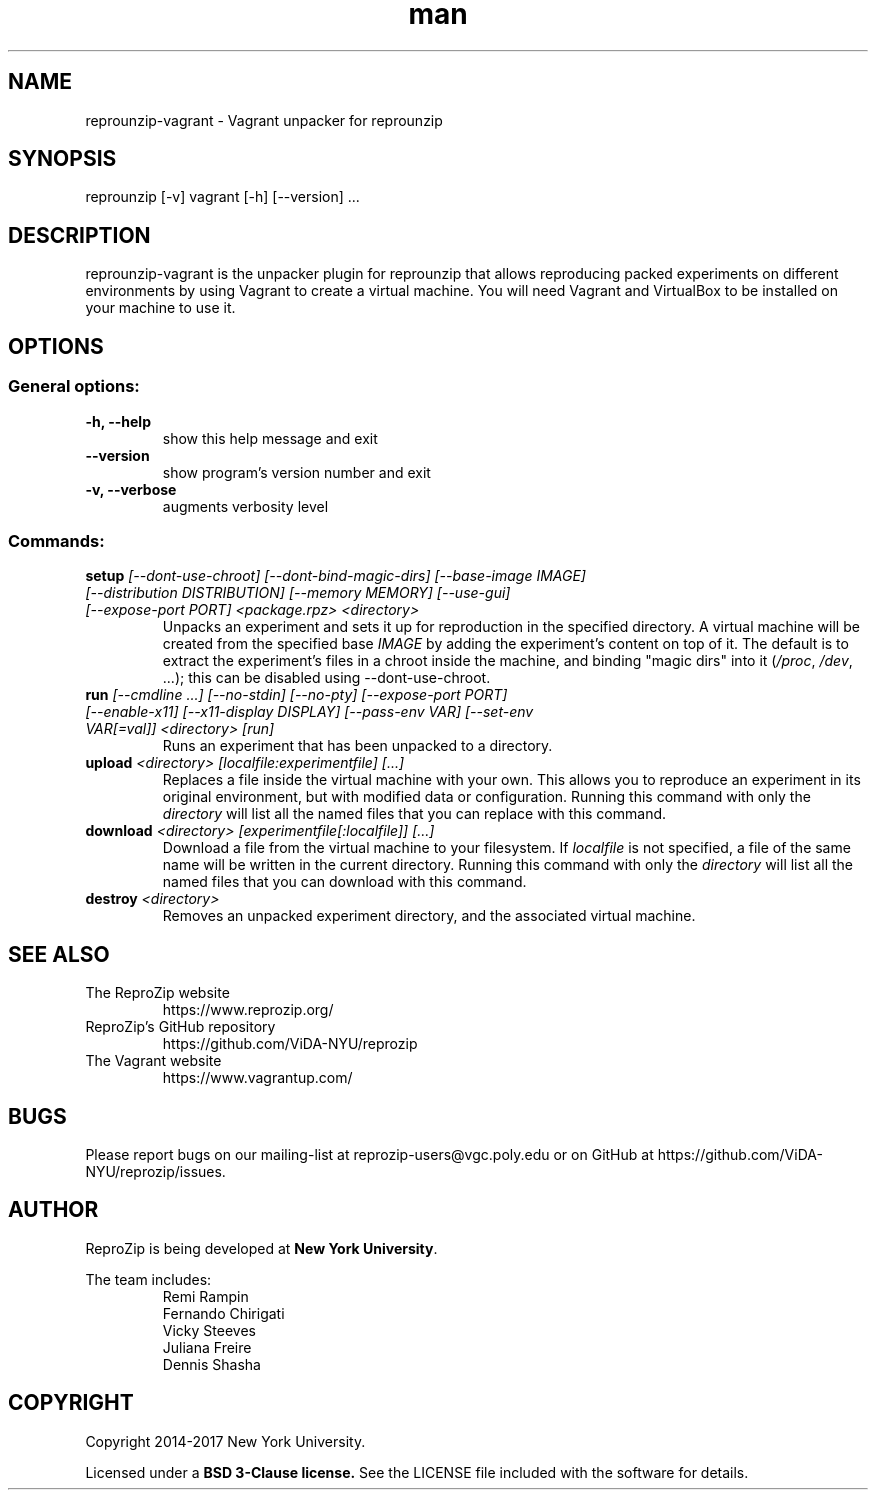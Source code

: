 .\" Manpage for reprounzip
.\" Contact reprozip-dev@vgc.poly.edu to correct errors or typos.
.TH man 1 "4 November 2017" "1.0.10" "reprounzip\-vagrant man page"
.SH NAME
reprounzip\-vagrant \- Vagrant unpacker for reprounzip
.SH SYNOPSIS
reprounzip [\-v] vagrant [\-h] [\-\-version] ...
.SH DESCRIPTION
reprounzip\-vagrant is the unpacker plugin for reprounzip that allows reproducing packed experiments on different environments by using Vagrant to create a virtual machine. You will need Vagrant and VirtualBox to be installed on your machine to use it.
.SH OPTIONS
.SS General options:
.TP
.B \-h, \-\-help
show this help message and exit
.TP
.B \-\-version
show program's version number and exit
.TP
.B \-v, \-\-verbose
augments verbosity level

.SS Commands:
.TP
.BI setup " [\-\-dont\-use\-chroot] [\-\-dont\-bind\-magic\-dirs] [\-\-base\-image IMAGE] [\-\-distribution DISTRIBUTION] [\-\-memory MEMORY] [\-\-use\-gui] [\-\-expose\-port PORT] <package.rpz> <directory>"
Unpacks an experiment and sets it up for reproduction in the specified directory. A virtual machine will be created from the specified base
.I IMAGE
by adding the experiment's content on top of it. The default is to extract the experiment's files in a chroot inside the machine, and binding "magic dirs" into it
.RI ( /proc ", " /dev ", ...);"
this can be disabled using \-\-dont\-use\-chroot.
.TP
.BI run " [\-\-cmdline ...] [\-\-no\-stdin] [\-\-no\-pty] [\-\-expose\-port PORT] [\-\-enable\-x11] [\-\-x11\-display DISPLAY] [\-\-pass\-env VAR] [\-\-set\-env VAR[=val]] <directory> [run]"
Runs an experiment that has been unpacked to a directory.
.TP
.BI upload " <directory> [localfile:experimentfile] [...]"
Replaces a file inside the virtual machine with your own. This allows you to reproduce an experiment in its original environment, but with modified data or configuration. Running this command with only the
.I directory
will list all the named files that you can replace with this command.
.TP
.BI download " <directory> [experimentfile[:localfile]] [...]"
Download a file from the virtual machine to your filesystem. If
.I localfile
is not specified, a file of the same name will be written in the current directory. Running this command with only the
.I directory
will list all the named files that you can download with this command.
.TP
.BI destroy " <directory>"
Removes an unpacked experiment directory, and the associated virtual machine.
.SH SEE ALSO
.TP
The ReproZip website
https://www.reprozip.org/
.TP
ReproZip's GitHub repository
https://github.com/ViDA\-NYU/reprozip
.TP
The Vagrant website
https://www.vagrantup.com/
.SH BUGS
Please report bugs on our mailing-list at reprozip\-users@vgc.poly.edu or on GitHub at https://github.com/ViDA\-NYU/reprozip/issues.
.SH AUTHOR
.RB "ReproZip is being developed at" " New York University" .

The team includes:
.RS
.nf
Remi Rampin
Fernando Chirigati
Vicky Steeves
Juliana Freire
Dennis Shasha
.fi
.RE
.SH COPYRIGHT
Copyright 2014-2017 New York University.

.RB "Licensed under a" " BSD 3-Clause license." " See the LICENSE file included with the software for details."
